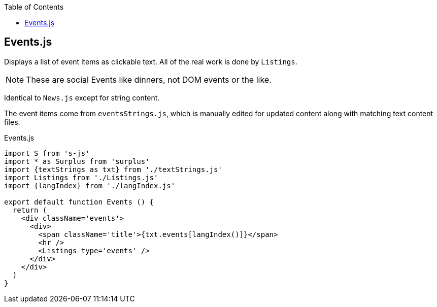 :doctype: book
:source-highlighter: rouge
:icons: font
:docinfo1:
:toc: left
== Events.js

Displays a list of event items as clickable text. All of the real work
is done by `Listings`.

NOTE: These are social Events like dinners, not DOM events or the like.

Identical to `News.js` except for string content.

The event items come from `eventsStrings.js`, which is manually edited
for updated content along with matching text content files.


.Events.js
[source,jsx,numbered]
----
import S from 's-js'
import * as Surplus from 'surplus'
import {textStrings as txt} from './textStrings.js'
import Listings from './Listings.js'
import {langIndex} from './langIndex.js'

export default function Events () {
  return (
    <div className='events'>
      <div>
        <span className='title'>{txt.events[langIndex()]}</span>
        <hr />
        <Listings type='events' />
      </div>
    </div>
  )
}
----

